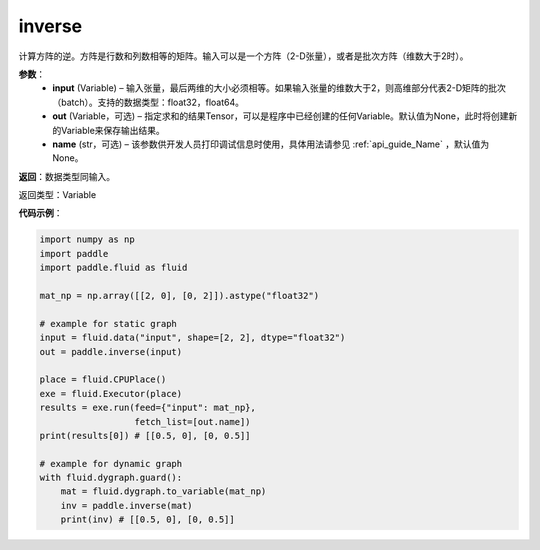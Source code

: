 .. _cn_api_tensor_inverse:

inverse
-------------------------------

.. py:function:: paddle.inverse(input, out=None, name=None)

计算方阵的逆。方阵是行数和列数相等的矩阵。输入可以是一个方阵（2-D张量），或者是批次方阵（维数大于2时）。

**参数**：
  - **input** (Variable) – 输入张量，最后两维的大小必须相等。如果输入张量的维数大于2，则高维部分代表2-D矩阵的批次（batch）。支持的数据类型：float32，float64。
  - **out** (Variable，可选) – 指定求和的结果Tensor，可以是程序中已经创建的任何Variable。默认值为None，此时将创建新的Variable来保存输出结果。
  - **name** (str，可选) – 该参数供开发人员打印调试信息时使用，具体用法请参见 :ref:`api_guide_Name` ，默认值为None。

**返回**：数据类型同输入。

返回类型：Variable

**代码示例**：

.. code-block:: python

    import numpy as np
    import paddle
    import paddle.fluid as fluid

    mat_np = np.array([[2, 0], [0, 2]]).astype("float32")

    # example for static graph
    input = fluid.data("input", shape=[2, 2], dtype="float32")
    out = paddle.inverse(input)

    place = fluid.CPUPlace()
    exe = fluid.Executor(place)
    results = exe.run(feed={"input": mat_np},
                      fetch_list=[out.name])
    print(results[0]) # [[0.5, 0], [0, 0.5]]

    # example for dynamic graph
    with fluid.dygraph.guard():
        mat = fluid.dygraph.to_variable(mat_np)
        inv = paddle.inverse(mat)
        print(inv) # [[0.5, 0], [0, 0.5]]
